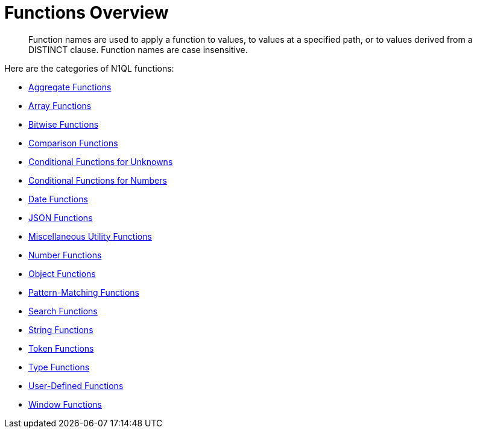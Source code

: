 = Functions Overview
:page-topic-type: concept

[abstract]
Function names are used to apply a function to values, to values at a specified path, or to values derived from a DISTINCT clause.
Function names are case insensitive.

Here are the categories of N1QL functions:

* xref:n1ql-language-reference/aggregatefun.adoc[Aggregate Functions]
* xref:n1ql-language-reference/arrayfun.adoc[Array Functions]
* xref:n1ql-language-reference/bitwisefun.adoc[Bitwise Functions]
* xref:n1ql-language-reference/comparisonfun.adoc[Comparison Functions]
* xref:n1ql-language-reference/condfununknown.adoc[Conditional Functions for Unknowns]
* xref:n1ql-language-reference/condfunnum.adoc[Conditional Functions for Numbers]
* xref:n1ql-language-reference/datefun.adoc[Date Functions]
* xref:n1ql-language-reference/jsonfun.adoc[JSON Functions]
* xref:n1ql-language-reference/metafun.adoc[Miscellaneous Utility Functions]
* xref:n1ql-language-reference/numericfun.adoc[Number Functions]
* xref:n1ql-language-reference/objectfun.adoc[Object Functions]
* xref:n1ql-language-reference/patternmatchingfun.adoc[Pattern-Matching Functions]
* xref:n1ql-language-reference/searchfun.adoc[Search Functions]
* xref:n1ql-language-reference/stringfun.adoc[String Functions]
* xref:n1ql-language-reference/tokenfun.adoc[Token Functions]
* xref:n1ql-language-reference/typefun.adoc[Type Functions]
* xref:n1ql-language-reference/userfun.adoc[User-Defined Functions]
* xref:n1ql-language-reference/windowfun.adoc[Window Functions]
